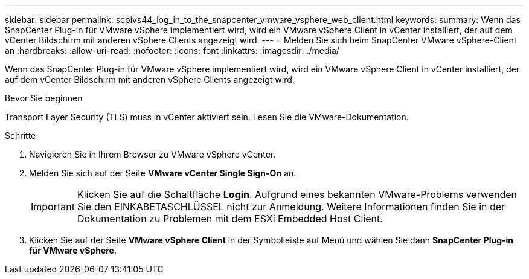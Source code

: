 ---
sidebar: sidebar 
permalink: scpivs44_log_in_to_the_snapcenter_vmware_vsphere_web_client.html 
keywords:  
summary: Wenn das SnapCenter Plug-in für VMware vSphere implementiert wird, wird ein VMware vSphere Client in vCenter installiert, der auf dem vCenter Bildschirm mit anderen vSphere Clients angezeigt wird. 
---
= Melden Sie sich beim SnapCenter VMware vSphere-Client an
:hardbreaks:
:allow-uri-read: 
:nofooter: 
:icons: font
:linkattrs: 
:imagesdir: ./media/


[role="lead"]
Wenn das SnapCenter Plug-in für VMware vSphere implementiert wird, wird ein VMware vSphere Client in vCenter installiert, der auf dem vCenter Bildschirm mit anderen vSphere Clients angezeigt wird.

.Bevor Sie beginnen
Transport Layer Security (TLS) muss in vCenter aktiviert sein. Lesen Sie die VMware-Dokumentation.

.Schritte
. Navigieren Sie in Ihrem Browser zu VMware vSphere vCenter.
. Melden Sie sich auf der Seite *VMware vCenter Single Sign-On* an.
+

IMPORTANT: Klicken Sie auf die Schaltfläche *Login*. Aufgrund eines bekannten VMware-Problems verwenden Sie den EINKABETASCHLÜSSEL nicht zur Anmeldung. Weitere Informationen finden Sie in der Dokumentation zu Problemen mit dem ESXi Embedded Host Client.

. Klicken Sie auf der Seite *VMware vSphere Client* in der Symbolleiste auf Menü und wählen Sie dann *SnapCenter Plug-in für VMware vSphere*.

